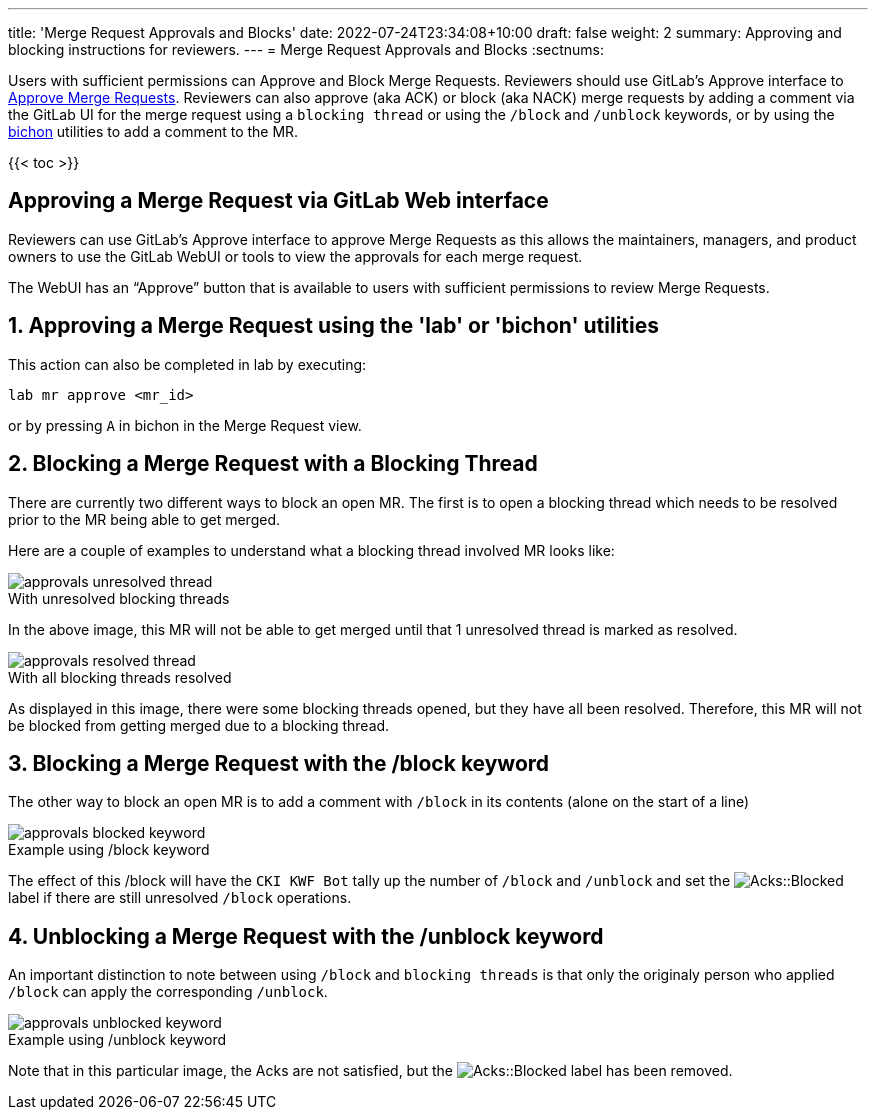 ---
title: 'Merge Request Approvals and Blocks'
date: 2022-07-24T23:34:08+10:00
draft: false
weight: 2
summary: Approving and blocking instructions for reviewers.
---
= Merge Request Approvals and Blocks
:sectnums:

Users with sufficient permissions can Approve and Block Merge Requests.  Reviewers should use GitLab's Approve interface to link:merge_request_approvals_and_blocks.adoc#approving-a-merge-request[Approve Merge Requests].  Reviewers can also approve (aka ACK) or block (aka NACK) merge requests by adding a comment via the GitLab UI for the merge request using a `blocking thread` or using the `/block` and `/unblock` keywords, or by using the link:bichon.adoc[bichon] utilities to add a comment to the MR.

{{< toc >}}

== Approving a Merge Request via GitLab Web interface
:sectnums:

Reviewers can use GitLab's Approve interface to approve Merge Requests as this allows the maintainers, managers, and product owners to use the GitLab WebUI or tools to view the approvals for each merge request.

The WebUI has an “Approve” button that is available to users with sufficient permissions to review Merge Requests.

== Approving a Merge Request using the 'lab' or 'bichon' utilities
:sectnums:

This action can also be completed in lab by executing:

`lab mr approve <mr_id>`

or by pressing `A` in bichon in the Merge Request view.

== Blocking a Merge Request with a Blocking Thread
:sectnums:

There are currently two different ways to block an open MR.  The first is to open a blocking thread which needs to be resolved prior to the MR being able to get merged.

Here are a couple of examples to understand what a blocking thread involved MR looks like:

.With unresolved blocking threads
image::images/approvals-unresolved_thread.png[caption=""]

In the above image, this MR will not be able to get merged until that 1 unresolved thread is marked as resolved.

.With all blocking threads resolved
image::images/approvals-resolved_thread.png[caption=""]

As displayed in this image, there were some blocking threads opened, but they have all been resolved.  Therefore, this MR will not be blocked from getting merged due to a blocking thread.

== Blocking a Merge Request with the /block keyword
:sectnums:

The other way to block an open MR is to add a comment with `/block` in its contents (alone on the start of a line)

.Example using /block keyword
image::images/approvals-blocked_keyword.png[caption=""]

The effect of this /block will have the `CKI KWF Bot` tally up the number of `/block` and `/unblock` and set the image:images/approvals-label_image_acks_blocked.png["Acks::Blocked"] label if there are still unresolved `/block` operations.

== Unblocking a Merge Request with the /unblock keyword
:sectnums:

An important distinction to note between using `/block` and `blocking threads` is that only the originaly person who applied `/block` can apply the corresponding `/unblock`.

.Example using /unblock keyword
image::images/approvals-unblocked_keyword.png[caption=""]

Note that in this particular image, the Acks are not satisfied, but the image:images/approvals-label_image_acks_blocked.png["Acks::Blocked"] label has been removed.